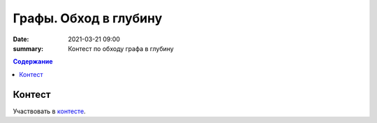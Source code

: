Графы. Обход в глубину
######################

:date: 2021-03-21 09:00
:summary: Контест по обходу графа в глубину


.. default-role:: code
.. contents:: Содержание

Контест
=======

Участвовать в контесте_.

.. _контесте: http://judge2.vdi.mipt.ru/cgi-bin/new-client?contest_id=94119

